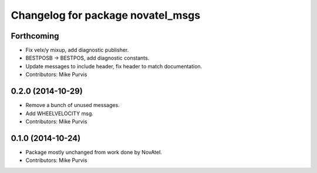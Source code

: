 ^^^^^^^^^^^^^^^^^^^^^^^^^^^^^^^^^^
Changelog for package novatel_msgs
^^^^^^^^^^^^^^^^^^^^^^^^^^^^^^^^^^

Forthcoming
-----------
* Fix velx/y mixup, add diagnostic publisher.
* BESTPOSB -> BESTPOS, add diagnostic constants.
* Update messages to include header, fix header to match documentation.
* Contributors: Mike Purvis

0.2.0 (2014-10-29)
------------------
* Remove a bunch of unused messages.
* Add WHEELVELOCITY msg.
* Contributors: Mike Purvis

0.1.0 (2014-10-24)
------------------
* Package mostly unchanged from work done by NovAtel.
* Contributors: Mike Purvis
